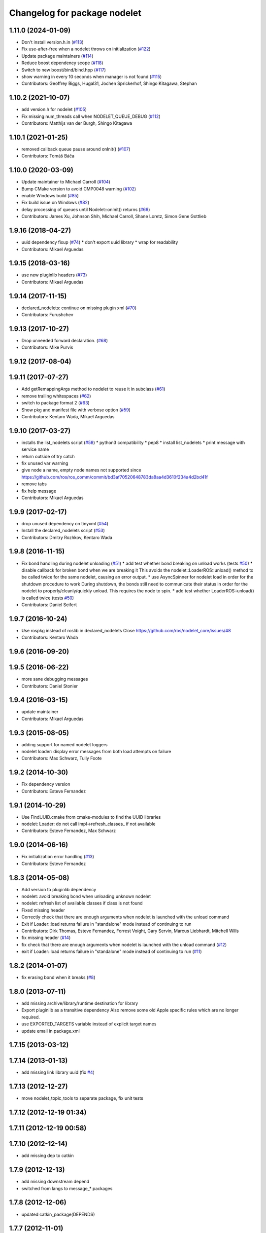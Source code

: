 ^^^^^^^^^^^^^^^^^^^^^^^^^^^^^
Changelog for package nodelet
^^^^^^^^^^^^^^^^^^^^^^^^^^^^^

1.11.0 (2024-01-09)
-------------------
* Don't install version.h.in (`#113 <https://github.com/ros/nodelet_core/issues/113>`_)
* Fix use-after-free when a nodelet throws on initialization (`#122 <https://github.com/ros/nodelet_core/issues/122>`_)
* Update package maintainers (`#114 <https://github.com/ros/nodelet_core/issues/114>`_)
* Reduce boost dependency scope (`#118 <https://github.com/ros/nodelet_core/issues/118>`_)
* Switch to new boost/bind/bind.hpp (`#117 <https://github.com/ros/nodelet_core/issues/117>`_)
* show warning in every 10 seconds when manager is not found (`#115 <https://github.com/ros/nodelet_core/issues/115>`_)
* Contributors: Geoffrey Biggs, Hugal31, Jochen Sprickerhof, Shingo Kitagawa, Stephan

1.10.2 (2021-10-07)
-------------------
* add version.h for nodelet (`#105 <https://github.com/ros/nodelet_core/issues/105>`_)
* Fix missing num_threads call when NODELET_QUEUE_DEBUG (`#112 <https://github.com/ros/nodelet_core/issues/112>`_)
* Contributors: Matthijs van der Burgh, Shingo Kitagawa

1.10.1 (2021-01-25)
-------------------
* removed callback queue pause around onInit() (`#107 <https://github.com/ros/nodelet_core/issues/107>`_)
* Contributors: Tomáš Báča

1.10.0 (2020-03-09)
-------------------
* Update maintainer to Michael Carroll (`#104 <https://github.com/ros/nodelet_core/issues/104>`_)
* Bump CMake version to avoid CMP0048 warning (`#102 <https://github.com/ros/nodelet_core/issues/102>`_)
* enable Windows build (`#85 <https://github.com/ros/nodelet_core/issues/85>`_)
* Fix build issue on Windows (`#82 <https://github.com/ros/nodelet_core/issues/82>`_)
* delay processing of queues until Nodelet::onInit() returns (`#66 <https://github.com/ros/nodelet_core/issues/66>`_)
* Contributors: James Xu, Johnson Shih, Michael Carroll, Shane Loretz, Simon Gene Gottlieb

1.9.16 (2018-04-27)
-------------------
* uuid dependency fixup (`#74 <https://github.com/ros/nodelet_core/issues/74>`_)
  * don't export uuid library
  * wrap for readability
* Contributors: Mikael Arguedas

1.9.15 (2018-03-16)
-------------------
* use new pluginlib headers (`#73 <https://github.com/ros/nodelet_core/issues/73>`_)
* Contributors: Mikael Arguedas

1.9.14 (2017-11-15)
-------------------
* declared_nodelets: continue on missing plugin xml (`#70 <https://github.com/ros/nodelet_core/issues/70>`_)
* Contributors: Furushchev

1.9.13 (2017-10-27)
-------------------
* Drop unneeded forward declaration. (`#68 <https://github.com/ros/nodelet_core/issues/68>`_)
* Contributors: Mike Purvis

1.9.12 (2017-08-04)
-------------------

1.9.11 (2017-07-27)
-------------------
* Add getRemappingArgs method to nodelet to reuse it in subclass (`#61 <https://github.com/ros/nodelet_core/issues/61>`_)
* remove trailing whitespaces (`#62 <https://github.com/ros/nodelet_core/issues/62>`_)
* switch to package format 2 (`#63 <https://github.com/ros/nodelet_core/issues/63>`_)
* Show pkg and manifest file with verbose option (`#59 <https://github.com/ros/nodelet_core/issues/59>`_)
* Contributors: Kentaro Wada, Mikael Arguedas

1.9.10 (2017-03-27)
-------------------
* installs the list_nodelets script (`#58 <https://github.com/ros/nodelet_core/issues/58>`_)
  * python3 compatibility
  * pep8
  * install list_nodelets
  * print message with service name
* return outside of try catch
* fix unused var warning
* give node a name, empty node names not supported since https://github.com/ros/ros_comm/commit/bd3af70520648783da8aa4d3610f234a4d2bd41f
* remove tabs
* fix help message
* Contributors: Mikael Arguedas

1.9.9 (2017-02-17)
------------------
* drop unused dependency on tinyxml (`#54 <https://github.com/ros/nodelet_core/pull/54>`_)
* Install the declared_nodelets script (`#53 <https://github.com/ros/nodelet_core/pull/53>`_)
* Contributors: Dmitry Rozhkov, Kentaro Wada

1.9.8 (2016-11-15)
------------------
* Fix bond handling during nodelet unloading (`#51 <https://github.com/ros/nodelet_core/issues/51>`_)
  * add test whether bond breaking on unload works (tests `#50 <https://github.com/ros/nodelet_core/issues/50>`_)
  * disable callback for broken bond when we are breaking it
  This avoids the nodelet::LoaderROS::unload() method to be called
  twice for the same nodelet, causing an error output.
  * use AsyncSpinner for nodelet load in order for the shutdown procedure to work
  During shutdown, the bonds still need to communicate their status in order
  for the nodelet to properly/cleanly/quickly unload. This requires the node
  to spin.
  * add test whether LoaderROS::unload() is called twice (tests `#50 <https://github.com/ros/nodelet_core/issues/50>`_)
* Contributors: Daniel Seifert

1.9.7 (2016-10-24)
------------------
* Use rospkg instead of roslib in declared_nodelets
  Close https://github.com/ros/nodelet_core/issues/48
* Contributors: Kentaro Wada

1.9.6 (2016-09-20)
------------------

1.9.5 (2016-06-22)
------------------
* more sane debugging messages
* Contributors: Daniel Stonier

1.9.4 (2016-03-15)
------------------
* update maintainer
* Contributors: Mikael Arguedas

1.9.3 (2015-08-05)
------------------
* adding support for named nodelet loggers
* nodelet loader: display error messages from both load attempts on failure
* Contributors: Max Schwarz, Tully Foote

1.9.2 (2014-10-30)
------------------
* Fix dependency version
* Contributors: Esteve Fernandez

1.9.1 (2014-10-29)
------------------
* Use FindUUID.cmake from cmake-modules to find the UUID libraries
* nodelet: Loader: do not call impl->refresh_classes_ if not available
* Contributors: Esteve Fernandez, Max Schwarz

1.9.0 (2014-06-16)
------------------
* Fix initialization error handling (`#13 <https://github.com/ros/nodelet_core/issues/13>`_)
* Contributors: Esteve Fernandez

1.8.3 (2014-05-08)
------------------
* Add version to pluginlib dependency
* nodelet: avoid breaking bond when unloading unknown nodelet
* nodelet: refresh list of available classes if class is not found
* Fixed missing header
* Correctly check that there are enough arguments when nodelet is launched with the unload command
* Exit if Loader::load returns failure in "standalone" mode instead of continuing to run
* Contributors: Dirk Thomas, Esteve Fernandez, Forrest Voight, Gary Servin, Marcus Liebhardt, Mitchell Wills

* fix missing header (`#14 <https://github.com/ros/nodelet_core/issues/14>`_)
* fix check that there are enough arguments when nodelet is launched with the unload command (`#12 <https://github.com/ros/nodelet_core/issues/12>`_)
* exit if Loader::load returns failure in "standalone" mode instead of continuing to run (`#11 <https://github.com/ros/nodelet_core/issues/11>`_)

1.8.2 (2014-01-07)
------------------
* fix erasing bond when it breaks (`#8 <https://github.com/ros/nodelet_core/issues/8>`_)

1.8.0 (2013-07-11)
------------------
* add missing archive/library/runtime destination for library
* Export pluginlib as a transitive dependency
  Also remove some old Apple specific rules which
  are no longer required.
* use EXPORTED_TARGETS variable instead of explicit target names
* update email in package.xml

1.7.15 (2013-03-12)
-------------------

1.7.14 (2013-01-13)
-------------------
* add missing link library uuid (fix `#4 <https://github.com/ros/nodelet_core/issues/4>`_)

1.7.13 (2012-12-27)
-------------------
* move nodelet_topic_tools to separate package, fix unit tests

1.7.12 (2012-12-19 01:34)
-------------------------

1.7.11 (2012-12-19 00:58)
-------------------------

1.7.10 (2012-12-14)
-------------------
* add missing dep to catkin

1.7.9 (2012-12-13)
------------------
* add missing downstream depend
* switched from langs to message_* packages

1.7.8 (2012-12-06)
------------------
* updated catkin_package(DEPENDS)

1.7.7 (2012-11-01)
------------------

1.7.6 (2012-10-30)
------------------
* fix catkin function order
* clean up package.xml files

1.7.5 (2012-10-23)
------------------

1.7.4 (2012-10-08)
------------------

1.7.3 (2012-10-04)
------------------

1.7.2 (2012-10-03)
------------------

1.7.1 (2012-10-02)
------------------
* adding nodelet_core metapackage and reving to 1.7.1

1.7.0 (2012-10-01)
------------------
* fix dependencies
* make it compile locally
* first pass at catkinizing the stack
* updated to latest pluginlib
* updated usage of pluginlib according to updated REP 121
* use updated pluginlib to auto-unload libraries when unloading nodelets
* fixed issue `#5144 <https://github.com/ros/nodelet_core/issues/5144>`_ on OS X lion
* Commentary on who owns what among Loader, Nodelet, CallbackQueue and CallbackQueueManager.
* Moved most of Loader's member variables into an opaque PIMPL struct so we can change things without breaking ABI.
* All bond code moved to LoaderROS. Loader no longer needs to know about bond.
* Removed CallbackQueue::disable(). Loader removes a nodelet's queues from the queue manager when unloading it, which is sufficient to prevent new callbacks for that nodelet getting added.
* Removed some code and comments concerned with callbacks getting called after their nodelet's destruction. This can't actually happen anymore, since callbacks only fire if they can lock a weak_ptr to their parent nodelet.
* Refactoring to streamline Nodelet back down to a simple plugin interface. It no longer knows about detail::CallbackQueue[Manager] or Bond; init() simply takes the single- and multi-threaded ros::CallbackQueueInterface* instead (defaulting to NULL). Loader owns the callback queues and bond for each nodelet. This makes it possible to use Nodelet without all the surrounding infrastructure.
* Take Bond pointers as const-ref instead of value in Loader and Nodelet.
* Added Loader constructor taking a boost::function object used as a factory for
  nodelet instances, replacing the default use of a pluginlib class loader. This
  is to support ROSGUI, which defines its specialized plugin interface as a
  subclass of Nodelet, and thus needs a different class loader.
* Removed some debug code in Loader constructor.
* 'nodelet load' more reliably unloads the nodelet on exiting. In particular it intercepts XML-RPC shutdown command, used for example by 'rosnode kill'.
* Enabled error output when service calls fail abnormally.
* Rewrote tracked_object logic to be clearer.
* Have detail::CallbackQueue use a ros::VoidConstWPtr as the tracked object, which is now optional. More generic, and fixes test_nodelet which was broken by the last commit.
* Fixed race conditions/deadlocks when unloading a nodelet. Now disable the nodelet's callback queues before deleting it. The queues have a WPtr to the nodelet, so any outstanding callbacks will get discarded.
* ~Loader now stops callback manager threads before destroying the nodelets. Otherwise the worker threads could operate on nodelet data as/after it's destroyed.
* Use ros::names::parentNamespace().
* Cleaned scoped_ptr's out of ThreadInfo and updated its padding.
* Made ThreadInfo::calling an atomic_count. This allows the manager thread to pick the queue with least work more accurately, and reduces contention b/c getSmallestQueue no longer needs to lock on ``queue_mutex_``.
* Minor code cleanup and finer locking in managerThread().
* Actually pad ThreadInfo to a multiple of 64 bytes. Previous expression was wrongly wrapped in sizeof().
* Instead of ``thread_info_``.resize(num_threads), push each ThreadInfo on individually. With resize(), all threads ended up sharing the same queue_mutex and queue_cond. Doesn't seem to be much of a performance win though.
* Added test instrumentation to CallbackQueueManager to track size of worker thread queues over time. Must be enabled at compilation time with -DNODELET_QUEUE_DEBUG.
* nodelet patches for osx lion support from wjwwood
* Added --no-bond option to nodelet loading to disable bonds.
* updated platform tags
* don't need to link against tinyxml directly
* link against system tinyxml
* Fix for `#4855 <https://github.com/ros/nodelet_core/issues/4855>`_
  This fix actually makes sense, but that it wasn't caught earlier
  doesn't.  The construction of
  nodelet::Loader n(false)
  was creating the first node handle and letting it go out of scope,
  which was automagically calling ros::shutdown(), which is a dumb thing
  for ros::NodeHandle to do automagically on destruction.
* Each nodelet now places its bonds on a custom callback queue
* a script to list declared nodelets
* real fix for `#4460 <https://github.com/ros/nodelet_core/issues/4460>`_
* patch for `#4460 <https://github.com/ros/nodelet_core/issues/4460>`_
* adding support for once, throttle, and filter features.  With unit tests for all but the filters `#4681 <https://github.com/ros/nodelet_core/issues/4681>`_
* fix for `#4609 <https://github.com/ros/nodelet_core/issues/4609>`_
* MUX simplified by using a 8-connected null filters
  DeMUX has a specialization for message type (uses ros::Subscriber internally by default)
  Added rosdep for nodelet (uuid)
* adding optional namespace aware constructor to nodelet loader. `#4243 <https://github.com/ros/nodelet_core/issues/4243>`_ and fixing vestigial comments referencing Filters `#4221 <https://github.com/ros/nodelet_core/issues/4221>`_
* nodelet uses bond to handle crashes on the manager or the spawner end.  `#4221 <https://github.com/ros/nodelet_core/issues/4221>`_
* locking in all cases
* fix hang on CallbackQueueManager destruction (`#4402 <https://github.com/ros/nodelet_core/issues/4402>`_)
* better check for services
* fix hanging tests and a hang on nodelet CallbackQueueManager destruction (`#4082 <https://github.com/ros/nodelet_core/issues/4082>`_)
* added a boost mutex
* preventing nodelets from busywaiting
* Added optional parameter num_worker_threads to nodelets.
* Added Ubuntu platform tags to manifest
* implemented nodelet unloading on shutdown
* fixed a segfault on destroy
* merging josh's branch from ticket `#3875 <https://github.com/ros/nodelet_core/issues/3875>`_
* adding usage
* fancy new command line parsing for nodelets `#3876 <https://github.com/ros/nodelet_core/issues/3876>`_
* moving topic tools out of nodelet proper, removing rospy and message_filters dependencies from nodelet
* doc updates
* fixed a segfault
* small changes (ptr->boost shared_ptr)
* init guard
* making nodehandles pointers to avoid default constructors
* switching mt_spinner to be a pointer created on init so it's not trying to create a nodehandle at construction
* cleanup
* switching to cpp command based nodelet implementation as per API review
* changes as per API review
* enforcing unique name in manager
* supporting argv passing on server side
* getname return type for API review
* adding MT Nodehandle creation methods and fixing up tutorials
* passing parameters
* we're always going to spin
* added my_args in the service call
* some changes as we discuss them during the API review
* cleaning up private and public api elements
* nodelet_internal_init is now private and a friend of NodeletLoader
* nodelet API changes
* COND rosconsole Nodelet wrappers working
* adding multithreaded callback queue
* removing unnecessary code after refactor
* adding NODELET rosconsole wrappers, note init method is now void args
* moving nodelet package into common trunk so I don't lose it in reorganization
